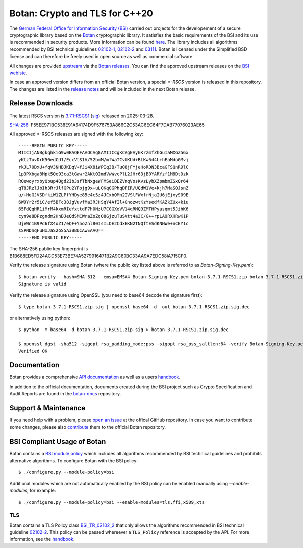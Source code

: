 Botan: Crypto and TLS for C++20
========================================

The `German Federal Office for Information Security (BSI) <https://www.bsi.bund.de/EN/>`_
carried out projects for the developement of a secure cryptographic library based on the
`Botan <https://botan.randombit.net>`_ cryptographic library. It satisfies the basic requirements
of the BSI and its use is recommended in security products. More information can be found `here <https://www.bsi.bund.de/EN/Themen/Unternehmen-und-Organisationen/Informationen-und-Empfehlungen/Kryptografie/Kryptobibliothek-Botan/kryptobibliothek-botan_node.html>`_.
The library includes all algorithms  recommended by BSI technical guidelines `02102-1 <https://www.bsi.bund.de/EN/Themen/Unternehmen-und-Organisationen/Standards-und-Zertifizierung/Technische-Richtlinien/TR-nach-Thema-sortiert/tr02102/tr02102_node.html>`_,
`02102-2 <https://www.bsi.bund.de/EN/Themen/Unternehmen-und-Organisationen/Standards-und-Zertifizierung/Technische-Richtlinien/TR-nach-Thema-sortiert/tr02102/tr02102_node.html>`_ and `03111 <https://www.bsi.bund.de/EN/Themen/Unternehmen-und-Organisationen/Standards-und-Zertifizierung/Technische-Richtlinien/TR-nach-Thema-sortiert/tr03111/TR-03111_node.html>`_.
Botan is licensed under the Simplified BSD license and can therefore be freely
used in open source as well as commercial software.

All changes are provided `upstream <https://github.com/randombit/botan>`_ via the `Botan releases <https://botan.randombit.net/#releases>`_.
You can find the approved upstream releases on the `BSI webiste <https://www.bsi.bund.de/EN/Themen/Unternehmen-und-Organisationen/Informationen-und-Empfehlungen/Kryptografie/Kryptobibliothek-Botan/kryptobibliothek-botan_node.html>`_.

In case an approved version differs from an official Botan version, a special `*-RSCS` version is released
in this repository. The changes are listed in the `release notes <news.rst>`_ and will be included in the next
Botan release.

Release Downloads
----------------------------------------

The latest RSCS version is `3.7.1-RSCS1 <https://github.com/Rohde-Schwarz/botan/releases/download/3.7.1-RSCS1/botan-3.7.1-RSCS1.zip>`_ (`sig <https://github.com/Rohde-Schwarz/botan/releases/download/3.7.1-RSCS1/botan-3.7.1-RSCS1.zip.sig>`_) released on 2025-03-28.

`SHA-256 <https://github.com/Rohde-Schwarz/botan/releases/download/3.7.1-RSCS1/botan-3.7.1-RSCS1.zip.hash>`_: F55EE971BC538E91A64174D9F576753A866C2C53AC6EC64F7DAB77076023AE65

All approved *-RSCS releases are signed with the following key::

  -----BEGIN PUBLIC KEY-----
  MIICIjANBgkqhkiG9w0BAQEFAAOCAg8AMIICCgKCAgEAyGKrzmfZhGuIaMXGZ56x
  yKtzTuvDrK50edCd1/EccVtS1V/52bmM/mfWaTCvUKUd+BlKw544L+hEaMdoGMvj
  rkJL70DxU+fqV3NHBJKDqV+fJi4X8iWPIq3B/Tu08jFYjeHoRDN3BcaGFSQnR9lC
  1p3PXbga8Mpk5Qe93ca3tGawr2AKt0ImdVwWvcPlL2JHr63jB0YARYzf1M8DtDzk
  RQewoyrxbyQbup4Qgd2IbJsfTbNxgeWFMSeiBEZVnqVosKvzLybXZpmbmZSxQr64
  qT8JRzlJbIh3RrJlfGPu2YFojg9x+uL0KqGGPhqDFIR/UQdW1Ve+kjh7MaSQJsnZ
  u/+HoGJVSDfkiW1ZLPfYHDye85e4c5z4JCxbOMn2IVSlFWxfrNjaIU6jEjxyS09E
  6W9Yr2r5iC/ef5BFc38JgVuvfMa3RJHSqY4AfIl+GnozwtKzYsedfKAZkZUx+kiu
  65FdQqHR1iMrM4kxmRIeYxttdF7h0NzU7CGGXoVV14qRMQ9ZMTHPyasqmt5JihK6
  cyn9e8DPzgndm2HhBJeQdSMCWraZoZqO8GjzuTuSVtt4a3C/G++rpLA9RXHRwK1P
  UjeWn1B9Pd6fX4oZ1/eQF+Y5oZnl80IsILOE2CdxEKN2TNQftESdKNNWe+nCEY1c
  sSPNDnqFuHxJaS2oS5A3BBUCAwEAAQ==
  -----END PUBLIC KEY-----

The SHA-256 public key fingerprint is B1B688ED5FD24ACD53E73BE74A5279916471B2A9C80BC33AA9A7EDC58iA715CF0.

Verify the release signature using Botan (where the public key listed above is referred to as *Botan-Signing-Key.pem*)::

  $ botan verify --hash=SHA-512 --emsa=EMSA4 Botan-Signing-Key.pem botan-3.7.1-RSCS1.zip botan-3.7.1-RSCS1.zip.sig
  Signature is valid

Verify the release signature using OpenSSL (you need to base64 decode the signature first)::

  $ type botan-3.7.1-RSCS1.zip.sig | openssl base64 -d -out botan-3.7.1-RSCS1.zip.sig.dec

or alternatively using python::

  $ python -m base64 -d botan-3.7.1-RSCS1.zip.sig > botan-3.7.1-RSCS1.zip.sig.dec

  $ openssl dgst -sha512 -sigopt rsa_padding_mode:pss -sigopt rsa_pss_saltlen:64 -verify Botan-Signing-Key.pem -signature botan-3.7.1-RSCS1.zip.sig.dec botan-3.7.1-RSCS1.zip
  Verified OK

Documentation
----------------------------------------

Botan provides a comprehensive `API documentation <https://botan.randombit.net/doxygen/>`_ as well as
a users `handbook <https://botan.randombit.net/handbook/>`_.

In addition to the official documentation, documents created during the BSI project such as
Crypto Specification and Audit Reports are found in the `botan-docs <https://github.com/sehlen-bsi/botan-docs>`_
repository.

Support & Maintenance
----------------------------------------

If you need help with a problem, please `open an issue <https://github.com/randombit/botan/issues/new>`_
at the offical GitHub repository. In case you want to contribute some changes, please also
`contribute <https://github.com/randombit/botan/compare>`_ them to the official Botan repository.

BSI Compliant Usage of Botan
----------------------------------------

Botan contains a `BSI module policy <src/build-data/policy/bsi.txt>`_ which includes all algorithms recommended by BSI
technical guidelines and prohibits alternative algorithms.
To configure Botan with the BSI policy::

  $ ./configure.py --module-policy=bsi

Additional modules which are not automatically enabled by the BSI policy
can be enabled manually using `--enable-modules`, for example::

  $ ./configure.py --module-policy=bsi --enable-modules=tls,ffi,x509,xts

TLS
^^^^^^^^^^^^^^^^^^^^^^^^^^^^^^^^^^^^^^^^

Botan contains a TLS Policy class `BSI_TR_02102_2 <src/lib/tls/tls_policy.h>`_ that only allows the algorithms recommended in
BSI technical guideline `02102-2 <https://www.bsi.bund.de/EN/Themen/Unternehmen-und-Organisationen/Standards-und-Zertifizierung/Technische-Richtlinien/TR-nach-Thema-sortiert/tr02102/tr02102_node.html>`_.
This policy can be passed whereever a ``TLS_Policy`` reference is accepted by the API.
For more information, see the `handbook <https://botan.randombit.net/handbook/api_ref/tls.html>`_.
